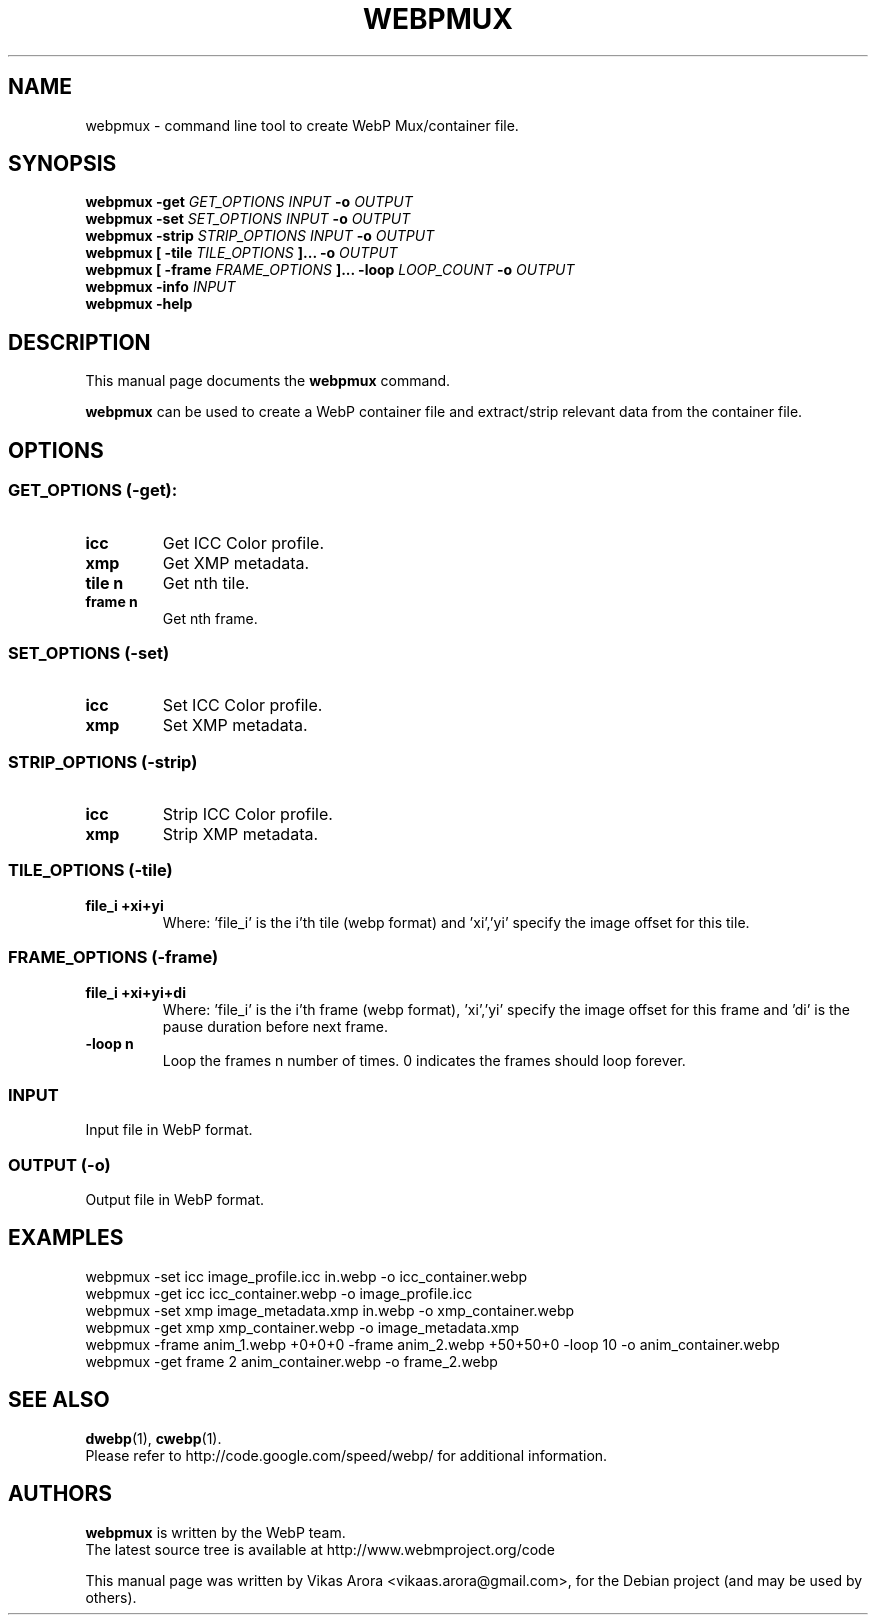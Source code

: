 .\"                                      Hey, EMACS: -*- nroff -*-
.TH WEBPMUX 1 "November 3, 2011"
.SH NAME
webpmux \- command line tool to create WebP Mux/container file.
.SH SYNOPSIS
.B webpmux \-get
.I GET_OPTIONS
.I INPUT
.B \-o
.I OUTPUT
.br
.B webpmux \-set
.I SET_OPTIONS
.I INPUT
.B \-o
.I OUTPUT
.br
.B webpmux \-strip
.I STRIP_OPTIONS
.I INPUT
.B \-o
.I OUTPUT
.br
.B webpmux [ \-tile
.I TILE_OPTIONS
.B ]... \-o
.I OUTPUT
.br
.B webpmux [ \-frame
.I FRAME_OPTIONS
.B ]... \-loop
.I LOOP_COUNT
.B \-o
.I OUTPUT
.br
.B webpmux \-info
.I INPUT
.br
.B webpmux \-help
.SH DESCRIPTION
This manual page documents the
.B webpmux
command.
.PP
\fBwebpmux\fP can be used to create a WebP container file
and extract/strip relevant data from the container file.
.SH OPTIONS
.SS GET_OPTIONS (\-get):
.TP
.B icc
Get ICC Color profile.
.TP
.B xmp
Get XMP metadata.
.TP
.B tile n
Get nth tile.
.TP
.B frame n
Get nth frame.

.SS SET_OPTIONS (\-set)
.TP
.B icc
Set ICC Color profile.
.TP
.B xmp
Set XMP metadata.

.SS STRIP_OPTIONS (\-strip)
.TP
.B icc
Strip ICC Color profile.
.TP
.B xmp
Strip XMP metadata.

.SS TILE_OPTIONS (\-tile)
.TP
.B file_i +xi+yi
Where: 'file_i' is the i'th tile (webp format) and 'xi','yi' specify the image
offset for this tile.

.SS FRAME_OPTIONS (\-frame)
.TP
.B file_i +xi+yi+di
Where: 'file_i' is the i'th frame (webp format), 'xi','yi' specify the image
offset for this frame and 'di' is the pause duration before next frame.
.TP
.B \-loop n
Loop the frames n number of times. 0 indicates the frames should loop forever.

.SS INPUT
.TP
Input file in WebP format.

.SS OUTPUT (\-o)
.TP
Output file in WebP format.

.SH EXAMPLES
webpmux \-set icc image_profile.icc in.webp \-o icc_container.webp
.br
webpmux \-get icc icc_container.webp \-o image_profile.icc
.br
webpmux \-set xmp image_metadata.xmp in.webp \-o xmp_container.webp
.br
webpmux \-get xmp xmp_container.webp \-o image_metadata.xmp
.br
webpmux \-frame anim_1.webp +0+0+0 \-frame anim_2.webp +50+50+0 \-loop 10
\-o anim_container.webp
.br
webpmux \-get frame 2 anim_container.webp \-o frame_2.webp

.SH SEE ALSO
.BR dwebp (1),
.BR cwebp (1).
.br
Please refer to http://code.google.com/speed/webp/ for additional
information.
.SH AUTHORS
\fBwebpmux\fP is written by the WebP team.
.br
The latest source tree is available at http://www.webmproject.org/code
.PP
This manual page was written by Vikas Arora <vikaas.arora@gmail.com>,
for the Debian project (and may be used by others).
